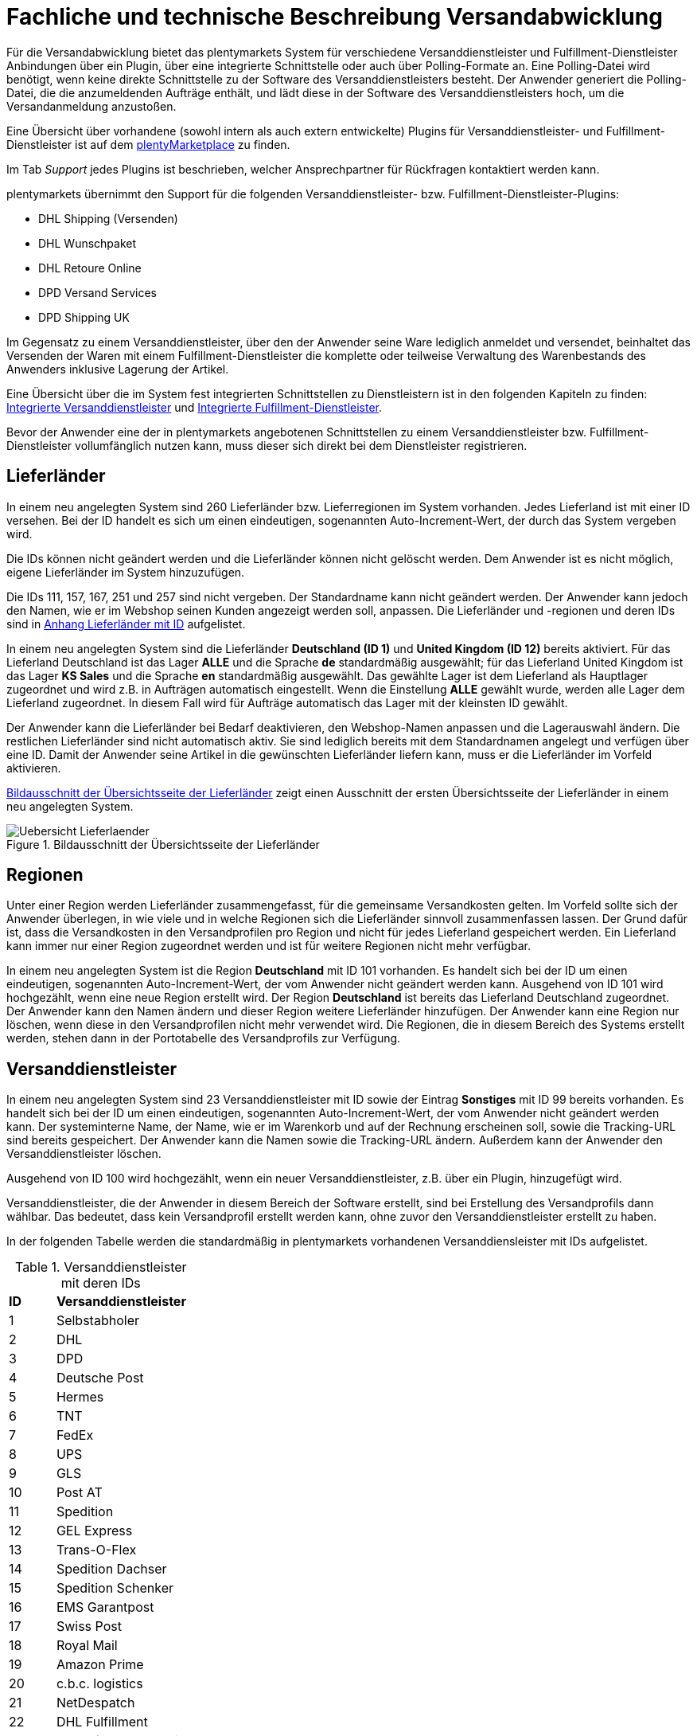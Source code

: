 = Fachliche und technische Beschreibung Versandabwicklung

Für die Versandabwicklung bietet das plentymarkets System für verschiedene Versanddienstleister und Fulfillment-Dienstleister Anbindungen über ein Plugin, über eine integrierte Schnittstelle oder auch über Polling-Formate an. Eine Polling-Datei wird benötigt, wenn keine direkte Schnittstelle zu der Software des Versanddienstleisters besteht. Der Anwender generiert die Polling-Datei, die die anzumeldenden Aufträge enthält, und lädt diese in der Software des Versanddienstleisters hoch, um die Versandanmeldung anzustoßen.

Eine Übersicht über vorhandene (sowohl intern als auch extern entwickelte) Plugins für Versanddienstleister- und Fulfillment-Dienstleister ist auf dem link:https://marketplace.plentymarkets.com/plugins/integration[plentyMarketplace^] zu finden.

Im Tab _Support_ jedes Plugins ist beschrieben, welcher Ansprechpartner für Rückfragen kontaktiert werden kann.

plentymarkets übernimmt den Support für die folgenden Versanddienstleister- bzw. Fulfillment-Dienstleister-Plugins:

* DHL Shipping (Versenden)
* DHL Wunschpaket
* DHL Retoure Online
* DPD Versand Services
* DPD Shipping UK

Im Gegensatz zu einem Versanddienstleister, über den der Anwender seine Ware lediglich anmeldet und versendet, beinhaltet das Versenden der Waren mit einem Fulfillment-Dienstleister die komplette oder teilweise Verwaltung des Warenbestands des Anwenders inklusive Lagerung der Artikel.

Eine Übersicht über die im System fest integrierten Schnittstellen zu Dienstleistern ist in den folgenden Kapiteln zu finden: <<#_integrierte_versanddienstleister, Integrierte Versanddienstleister>> und <<#_integrierte_fulfillment_dienstleister, Integrierte Fulfillment-Dienstleister>>.

Bevor der Anwender eine der in plentymarkets angebotenen Schnittstellen zu einem Versanddienstleister bzw. Fulfillment-Dienstleister vollumfänglich nutzen kann, muss dieser sich direkt bei dem Dienstleister registrieren.

== Lieferländer

In einem neu angelegten System sind 260 Lieferländer bzw. Lieferregionen im System vorhanden. Jedes Lieferland ist mit einer ID versehen. Bei der ID handelt es sich um einen eindeutigen, sogenannten Auto-Increment-Wert, der durch das System vergeben wird.

Die IDs können nicht geändert werden und die Lieferländer können nicht gelöscht werden. Dem Anwender ist es nicht möglich, eigene Lieferländer im System hinzuzufügen.

Die IDs 111, 157, 167, 251 und 257 sind nicht vergeben. Der Standardname kann nicht geändert werden. Der Anwender kann jedoch den Namen, wie er im Webshop seinen Kunden angezeigt werden soll, anpassen. Die Lieferländer und -regionen und deren IDs sind in <<#_anhang_lieferländer_mit_id, Anhang Lieferländer mit ID>> aufgelistet.

In einem neu angelegten System sind die Lieferländer *Deutschland (ID 1)* und *United Kingdom (ID 12)* bereits aktiviert. Für das Lieferland Deutschland ist das Lager *ALLE* und die Sprache *de* standardmäßig ausgewählt; für das Lieferland United Kingdom ist das Lager *KS Sales* und die Sprache *en* standardmäßig ausgewählt. Das gewählte Lager ist dem Lieferland als Hauptlager zugeordnet und wird z.B. in Aufträgen automatisch eingestellt. Wenn die Einstellung *ALLE* gewählt wurde, werden alle Lager dem Lieferland zugeordnet. In diesem Fall wird für Aufträge automatisch das Lager mit der kleinsten ID gewählt.

Der Anwender kann die Lieferländer bei Bedarf deaktivieren, den Webshop-Namen anpassen und die Lagerauswahl ändern. Die restlichen Lieferländer sind nicht automatisch aktiv. Sie sind lediglich bereits mit dem Standardnamen angelegt und verfügen über eine ID. Damit der Anwender seine Artikel in die gewünschten Lieferländer liefern kann, muss er die Lieferländer im Vorfeld aktivieren.

<<bild-uebersicht-lieferlaender>> zeigt einen Ausschnitt der ersten Übersichtsseite der Lieferländer in einem neu angelegten System.

[[bild-uebersicht-lieferlaender]]
.Bildausschnitt der Übersichtsseite der Lieferländer
image::assets/Uebersicht_Lieferlaender.png[]

== Regionen

Unter einer Region werden Lieferländer zusammengefasst, für die gemeinsame Versandkosten gelten. Im Vorfeld sollte sich der Anwender überlegen, in wie viele und in welche Regionen sich die Lieferländer sinnvoll zusammenfassen lassen. Der Grund dafür ist, dass die Versandkosten in den Versandprofilen pro Region und nicht für jedes Lieferland gespeichert werden. Ein Lieferland kann immer nur einer Region zugeordnet werden und ist für weitere Regionen nicht mehr verfügbar.

In einem neu angelegten System ist die Region *Deutschland* mit ID 101 vorhanden. Es handelt sich bei der ID um einen eindeutigen, sogenannten Auto-Increment-Wert, der vom Anwender nicht geändert werden kann. Ausgehend von ID 101 wird hochgezählt, wenn eine neue Region erstellt wird. Der Region *Deutschland* ist bereits das Lieferland Deutschland zugeordnet. Der Anwender kann den Namen ändern und dieser Region weitere Lieferländer hinzufügen. Der Anwender kann eine Region nur löschen, wenn diese in den Versandprofilen nicht mehr verwendet wird. Die Regionen, die in diesem Bereich des Systems erstellt werden, stehen dann in der Portotabelle des Versandprofils zur Verfügung.

== Versanddienstleister

In einem neu angelegten System sind 23 Versanddienstleister mit ID sowie der Eintrag *Sonstiges* mit ID 99 bereits vorhanden. Es handelt sich bei der ID um einen eindeutigen, sogenannten Auto-Increment-Wert, der vom Anwender nicht geändert werden kann. Der systeminterne Name, der Name, wie er im Warenkorb und auf der Rechnung erscheinen soll, sowie die Tracking-URL sind bereits gespeichert. Der Anwender kann die Namen sowie die Tracking-URL ändern. Außerdem kann der Anwender den Versanddienstleister löschen.

Ausgehend von ID 100 wird hochgezählt, wenn ein neuer Versanddienstleister, z.B. über ein Plugin, hinzugefügt wird.

Versanddienstleister, die der Anwender in diesem Bereich der Software erstellt, sind bei Erstellung des Versandprofils dann wählbar. Das bedeutet, dass kein Versandprofil erstellt werden kann, ohne zuvor den Versanddienstleister erstellt zu haben.

In der folgenden Tabelle werden die standardmäßig in plentymarkets vorhandenen Versanddiensleister mit IDs aufgelistet.

[[tabelle-versanddienstleister-ids]]
.Versanddienstleister mit deren IDs
[cols="1,3"]
|====

|*ID* |*Versanddienstleister*

|1
|Selbstabholer

|2
|DHL

|3
|DPD

|4
|Deutsche Post

|5
|Hermes

|6
|TNT

|7
|FedEx

|8
|UPS

|9
|GLS

|10
|Post AT

|11
|Spedition

|12
|GEL Express

|13
|Trans-O-Flex

|14
|Spedition Dachser

|15
|Spedition Schenker

|16
|EMS Garantpost

|17
|Swiss Post

|18
|Royal Mail

|19
|Amazon Prime

|20
|c.b.c. logistics

|21
|NetDespatch

|22
|DHL Fulfillment

|23
|Parcelforce Worldwide

|99
|Sonstiges

|====

== Versandprofil

Im Versandprofil stellt der Anwender die Versandmöglichkeiten ein, die seine Kunden in der Kaufabwicklung wählen können oder die der Webshop bestimmten Auftragsarten automatisch zuweist.

In einem neu angelegten System ist das Versandprofil *DHL Standardpaket/Standard package* mit ID 6 vorhanden. Es handelt sich bei der ID um einen eindeutigen, sogenannten Auto-Increment-Wert, der vom Anwender nicht geändert werden kann. Ausgehend von ID 6 wird hochgezählt, wenn ein neues Versandprofil erstellt wird. Das Versandprofil kann angepasst werden.

Der Anwender kann im Versandprofil einstellen, für welche Webshops und welche Auftragsherkünfte das Versandprofil gelten soll. Ebenso kann er Zahlungsarten und Kundenklassen für das Versandprofil sperren.

Außerdem kann der Anwender festlegen, für welche eBay-Konten und Listing-Typen das Versandprofil gelten soll oder ob Expressversand genutzt werden soll. Der Anwender kann für das Versandprofil auch die Nutzung der Treueprogramme durch eBay Plus und Amazon erlauben.

Wenn mehrere Versandprofile vorhanden sind, erfolgt die Zuordnung zu einem Auftrag anhand der Kategorie, die der Anwender eingestellt hat. Die niedrigste Kategorie eines Versandprofils hat immer Vorrang. Dies ermöglicht eine zusätzliche Priorisierung der Versandprofile im Warenkorb. Darüberhinaus hat der Anwender die Möglichkeit, im System ein Standardversandprofil festzulegen.

Der Anwender legt fest, welche Versandmöglichkeiten es für einen Artikel gibt, indem er das Versandprofil anlegt und in diesem Mandanten (Shops), Herkünfte und Portotabellen – diese enthalten die Versandregionen – für den Endkunden freigibt. Wichtig hierbei ist, dass der Anwender dieses Versandprofil an den entsprechenden Artikeln verknüpft, damit diese Versandbedingungen dem Kunden im Webshop des Anwenders angezeigt werden.

Weitere Informationen zu den Einstellungen im Versandprofil sind im Handbuch auf der Seite link:https://knowledge.plentymarkets.com/fulfillment/versand-vorbereiten#1000[Versand vorbereiten^] zu finden.

=== Artikel-Portoaufschlag

Portoaufschläge bieten sich für größere oder sperrige Artikel, deren Versand teuer ist, an. Der Anwender kann bis zu zwei Portoaufschläge direkt am Artikel eingeben. Aktiviert der Anwender dann die Einstellung für den Artikel-Portoaufschlag im Versandprofil wird dieser für die Versandkosten in Betracht gezogen.

Für den ersten Portoaufschlag wird der am Artikel eingegebene Betrag zu den Versandkosten addiert. Für den zweiten Portoaufschlag kann der Anwender einen Betrag eingegeben, der immer ab dem zweiten Artikel wirksam wird.

=== Inselzuschlag

Viele Versanddienstleister verlangen für den Versand in Inselregionen höhere Gebühren. Diese Kosten kann der Anwender auf seine Kunde übertragen und im Versandprofil einen Inselzuschlag für den Versand seiner Ware berechnen.

In der folgenden Tabelle ist aufgelistet, für welche Postleitzahlenbereiche der aktivierbaren Lieferländer der Inselzuschlag eingestellt werden kann.

[[tabelle-postleitzahlen-inselregionen]]
.Postleitzahlen von Inselregionen
[cols="1,3,3"]
|====
|ID des Lieferlandes |Name des Lieferlandes|Postleitzahl, Postleitzahlenbereich(e)

|1
|Deutschland
|18565, 26465 - 26757, 25845, 25846-25849, 25859, 25863, 25869, 25929-25956, 25938-25942, 25946-25949, 25952-25955, 25960-25999, 26453-26460, 26462-26486, 26533-26546, 26548, 26557-26579, 26737-26757, 27483, 83256

|7
|Dänemark
|4592

|10
|Frankreich
|20000-20999

|12
|United Kingdom
|Nordirland: BT1-82, BT92-94 +
Kanalinseln Guernsey und Jersey: GY1-9, JE1-4 +
Isle of Man: IM1-9 +
Orkney Inseln: KW1-17 +
Shetland Inseln: ZE1-3 +
Hebriden und Schottisches Hochland: HS1-9, IV1-28, IV36, IV40-56, IV63, KA27-28, PA41-78, PH19-26, PH31-44

|15
|Italien
|8010-8100, 9010-9049, 9070-9100, 9124, 9126, 9170, 25050, 58010

|21
|Niederlande
|1156AA-1156ZZ, 1791AA-1797ZZ, 8881AA-8884ZZ, 8891AA-8897ZZ, 8899AA-8899ZZ, 9161AA-9164ZZ, 9166AA-9166ZZ

|65
|Spanien
|07000-07079, 07081-07999, 20086, 35000-35079, 35081-35999, 38000-38079, 38000-38079, 38081

|255
|Helgoland
|27498

|22
|Portugal
|9500 - 9690, 9700 - 9950, 9960 - 9980, 9000 - 9390, 9400

|====

Die Postleitzahlen der Inselregionen sind systemseitig gespeichert. Der Anwender kann die  Postleitzahlenbereiche nicht ändern oder erweitern. Bei Aktivierung des Inselzuschlages erfolgt eine Berechnung nur, wenn die Postleitzahl im System als Inselregion erkannt wird.

*_Beispiel:_* Der Anwender versendet mit DHL und hat Versandkosten von 5,99 Euro. Als Inselzuschlag hat der Anwender 10,00 Euro gespeichert. Wenn nun ein Kunde im Webshop des Anwenders Ware bestellt und als Lieferadresse "Norderney" angibt, erkennt das System die Kombination aus Postleitzahl und Land als "Inselregion". Dem Kunden wird im Webshop im Checkout demnach ein Versandkostenbetrag von 15,99 Euro angezeigt.

=== Portotabelle

In der Portotabelle speichert der Anwender die Versandkosten für das Versandprofil. Die Portoeinstellungen müssen für jede Region, die im Versandprofil verwendet werden soll, gespeichert werden. In der Portotabelle kann der Anwender auch die versanddienstleisterspezifischen Services einstellen.

=== Berechnungstypen

Im System gibt es sechs voreingestellte Berechnungstypen, zwischen denen der Anwender wählen kann. Der Berechnungstyp bildet die Grundlage für die Berechnung der Versandkosten. Für alle Berechnungstypen kann der Anwender Beschränkungen, Maximalwerte und Pauschalen einstellen. Diese werden unterhalb der folgenden Tabelle aufgeführt. Der folgenden Tabelle entnehmen Sie die im System verfügbaren Berechnungstypen.


[[tabelle-moegliche-berechnungstypen-versandkosten]]
.Mögliche Berechnungstypen für die Versandkosten
[cols="1,3"]
|====
|Berechnungstyp |Verwendungszweck

|Pauschal
|Die vom Anwender eingegebenen Versandkosten stellen die Gesamtsumme dar; d.h. unabhängig davon, wie viele Artikel der Kunde kauft, er bezahlt nur die eingegebenen Versandkosten.

|Gewichtsabhängig
|Die vom Anwender eingegebenen Versandkosten ermöglichen eine Staffelung der Portokosten nach dem Gewicht der im Auftrag enthaltenen Artikel.

|Volumenabhängig
|Die vom Anwender eingegebenen Versandkosten ermöglichen eine Staffelung der Portokosten nach dem Volumen eines Artikels.

|Mengenabhängig
|Die vom Anwender eingegebenen Versandkosten ermöglichen eine Staffelung der Portokosten nach Stückzahlen der Artikel.

|Preisabhängig
|Die vom Anwender eingegebenen Versandkosten ermöglichen eine Staffelung der Portokosten nach Warenwert der Artikel bzw. Warenwert des Auftrags.

|Artikelporto
|Die vom Anwender eingegebenen Versandkosten sind abhängig von der Anzahl der Artikel. Je nachdem, welcher Betrag für jeden weiteren Artikel eingegeben wurde, erhöhen sich die Versandkosten für jeden weiteren Artikel um diesen Betrag.
|====

*Maximalwerte*: Wird der maximal hinterlegte Wert (Volumen, Gewicht, Preis, Menge) überschritten, können keine Versandkosten ermittelt werden. Daher sollte der Anwender darauf achten, immer ein ausreichend hohes Maximum einzustellen.

*Pauschalen*: Zusätzlich kann ab einem bestimmten Warenwert ein pauschaler Versandkostenbeitrag hinterlegt werden. Erreicht die Bestellung diesen Warenwert oder wird dieser Warenwert überschritten, wird der pauschale Versandkostenbetrag berechnet - unabhängig davon, welche Werte der Anwender in den Gewichts-, Volumen- oder Mengentabellen angegeben hat.

*Beschränkungen*: Beschränkungen ermöglichen die Festlegung von Minimum- und Maximumwerten pro Versandprofil. Wenn ein Auftrag die eingegebenen Werte unter- oder überschreitet, kann das Versandprofil nicht für den Auftrag verwendet werden. Als Ausweichmöglichkeit für solche Fälle kann der Anwender ein weiteres Versandprofil erstellen, das einen an die Beschränkungen anschließenden Wertebereich bereitstellt.


== Versandkosten für Preisportale

Der Anwender hat die Möglichkeit die Standardversandkosten einzustellen, die dann in Exporten zu Preisportalen ausgegeben werden können.

== Integrierte Schnittstellen

In den folgenden Unterkapiteln wird aufgelistet, welche fest integrierten Schnittstellen zu Versanddienstleistern und Fulfillment-Dienstleistern bestehen.

=== Integrierte Versanddienstleister

Die folgende Tabelle listet die Versanddienstleister, zu denen eine Schnittstelle besteht oder denen man über das System eine Polling-Datei zur Verfügung stellt, auf.

[[tabelle-liste-integrierte-versanddienstleister]]
.Liste der in plentymarkets integrierten Versanddienstleister
[cols="3,1,3,3"]
|====
|Versanddienstleister |Fest integrierte Schnittstelle|Weitere “Unterschnittstellen”|Polling-Datei

|c.b.c. logistics |Ja |Nein |Nein
|Deutsche Post |Nein |Nein | Internetmarke
|DHL |Ja |DHL Freight +
DHL Retoure Beilegeretiketten +
DHL Retoure Online +
DHL Supply Chain +
DHL UK
|DHL Easylog +
DHL plentymarkets Import
|DPD |Ja | DPD Cloud Webservice (My DPDBusiness) +
Iloxx |DPD Print
|EasyPAK |Nein |Nein | EasyPAK
|GLS Germany |Nein |Nein | GLS Gepard
|Hermes |Ja |Hermes 2-Mann-Handling |Hermes (Shipping Client)
|NetDespatch |Ja |UK Mail |Nein
|Parcelforce Worldwide |Nein |Nein |Parcelforce Worldwide
|Swiss Post |Ja |Nein |Nein
|UPS |Ja |Nein | UPS Worldship
|====

Möchte der Anwender eine dieser Schnittstellen nutzen, muss er sich in der Regel zunächst bei dem Versanddienstleister registrieren.

Eine Übersicht über die im System fest integrierten Schnittstellen zu Versanddienstleistern ist im Handbuch im Kapitel link:https://knowledge.plentymarkets.com/fulfillment/versand-vorbereiten#2500[Versanddienstleister im Überblick^] zu finden. Über die Übersicht gelangt der Anwender in die Unterkapitel. Dort sind auch die Anleitungen zum Einrichten der Versanddienstleister zu finden.

=== Integrierte Fulfillment-Dienstleister

Zu den folgenden Fulfillment-Dienstleistern besteht standardmäßig eine Schnittstelle in plentymarkets:

 * DHL Fulfillment
 * IDS Logistik
 * iLOPACK
 * Fulfillment by Amazon

Möchte der Anwender eine dieser Schnittstellen nutzen, muss er sich in der Regel zunächst bei dem Fulfillment-Dienstleister registrieren.

Eine Übersicht über die im System fest integrierten Schnittstellen zu Fulfillment-Dienstleistern ist im Handbuch im Kapitel link:https://knowledge.plentymarkets.com/fulfillment/versand-vorbereiten#4700[Fulfillment-Dienstleister im Überblick^] zu finden. Über die Übersicht gelangt der Anwender in die Unterkapitel. Dort sind auch die Anleitungen zum Einrichten der Fulfillment-Dienstleister zu finden.

== Datenübertragung

Das System überträgt ausschließlich die Daten, die in den integrierten Schnittstellen vorhanden sind, an den Versanddienstleister bzw. den Fulfillment-Dienstleister. Die Daten werden erst bei der Versandanmeldung übertragen. Das System erhält im Erfolgsfall ein Versandlabel und eine Sendungsnummer von der Schnittstelle zurück oder die nötigen Informationen werden im System gespeichert, damit der Anwender selbst ein Versandlabel erzeugen kann. Im Fehlerfall wird ein Fehlercode ausgegeben.

DHL Fulfillment ist der einzige in plentymarkets integrierte Dienstleister, bei dem plentymarkets die Daten im 15-minütigen Abstand überträgt.

Generell werden die Adressdaten und relevante Daten zur Bestellungabwicklung wie z.B. die Auftrags-ID, Gewicht und spezifische Services gemäß Vertrag an den Dienstleister übertragen.

Die Adressdaten, sofern im Kontaktdatensatz gespeichert, beinhalten:

 * Vorname und Nachname
 * Firmenname
 * Straße, Hausnummer, PLZ, Ort, Land
 * Adresszusatz
 * E-Mail-Adresse
 * Telefonnummer
 * Postnummer (bei DHL)
 * Packstation/Postfiliale (bei DHL)

Für Sendungen ins Ausland, die mit DHL versendet werden, werden weitere Daten zu den Artikeln übertragen. Siehe Kapitel <<#_zollinhaltserklärung_für_sendungen_ins_ausland, Zollinhaltserklärung für Sendungen ins Ausland>>.

== Versandmöglichkeiten über Marktplätze

Welche Versandmöglichkeiten an Marktplätze übergeben werden, ist von Marktplatz zu Marktplatz unterschiedlich. Bei Amazon beispielsweise wird lediglich die Lieferzeit in Tagen übermittelt. Das Versandprofil wird erst ermittelt, wenn der Auftrag im System eingeht. Bei eBay z.B. verhält sich dies anders: Hier werden eigene Versandprofile in den eBay-Rahmenbedingungen angelegt und diese enthalten die Versandservices von eBay, welche der Anwender im System wiederum mit den dort gespeicherten Versandprofilen verknüpfen muss.

== Versandpakete

Der Anwender kann für seine Versandprozesse Versandpakete erstellen. Es ist möglich, die Größe selbst zu definieren oder vom System anhand der eingegebenen Artikeldaten berechnen zu lassen.

== Zollinhaltserklärung für Sendungen ins Ausland

Sendungen ins Ausland muss eine Zollinhaltserklärung, ein sogenanntes CN23-Dokument, beigelegt werden. Dieses Dokument ist wichtig für die Zollanmeldung, damit das Zollamt im Empfängerland den Inhalt der Sendung kennt. Die folgende Informationen müssen auf der Zollinhaltserklärung vorhanden sein:

* Absenderdaten
* Empfängerdaten
* Detaillierte Beschreibung des Inhalts
* Zolltarifnummer
* Warenwert
* Gewicht
* Menge
* Ursprungsland der Waren
* Gesamtgewicht des Pakets
* Gesamtwert des Paketinhalts
* Art der Sendung
* ggf. Rechnungsnummer
* Datum und Unterschrift des Absenders

Aktuell kann der Anwender Zollinhaltserklärungen ausschließlich für DHL-Sendungen über die Schnittstelle zu DHL Shipping (Versenden) generieren. Für andere fest im System integrierte Versanddienstleister-Schnittstellen ist dies nicht möglich. In diesem Fall muss der Anwender den Versand direkt über den Versanddienstleister anmelden und nicht über die im System integrierte Schnittstelle.

Zollinhaltserklärungen für DHL Shipping (Versenden)-Sendungen werden im System erst generiert, wenn der Auftrag bei DHL angemeldet und eine Rechnung erzeugt wurde.

Ein Beispiel einer Zollinhaltserklärung für DHL ist in <<#_anhang:_cn23-formular_(zollinhaltserklärung), Anhang: CN23-Formular (Zollinhaltserklärung)>> zu finden.

== Anhänge

=== Anhang Lieferländer mit ID

Die folgende Tabelle listet die im System voreingestellten und für den Anwender nicht änderbaren Ländernamen sowie deren IDs auf.

[[tabelle-lieferlaender-mit-id]]
.Lieferländer mit ID
[cols="1,3"]
|====
|ID |Name

|1 |Germany
|2 |Austria
|3 |Belgium
|4 |Switzerland
|5 |Cyprus
|6 |Czech Republic
|7 |Denmark
|8 |Spain
|9 |Estonia
|10 |France
|11 |Finland
|12 |United Kingdom
|13 |Greece
|14 |Hungary
|15 |Italy
|16 |Ireland
|17 |Luxembourg
|18 |Latvia
|19 |Malta
|20 |Norway
|21 |Netherlands
|22 |Portugal
|23 |Poland
|24 |Sweden
|25 |Singapore
|26 |Slovakia
|27 |Slovenia
|28 |USA
|29 |Australia
|30 |Canada
|31 |China
|32 |Japan
|33 |Lithuania
|34 |Liechtenstein
|35 |Monaco
|36 |Mexico
|37 |Canary Islands
|38 |India
|39 |Brazil
|40 |Russia
|41 |Romania
|42 |Ceuta
|43 |Melilla
|44 |Bulgaria
|45 |Kosovo
|46 |Kyrgyzstan
|47 |Kazakhstan
|48 |Belarus
|49 |Uzbekistan
|50 |Morocco
|51 |Armenia
|52 |Albania
|53 |Egypt
|54 |Croatia
|55 |Maldives
|56 |Malaysia
|57 |Hong Kong
|58 |Yemen
|59 |Israel
|60 |Taiwan
|61 |Guadeloupe
|62 |Thailand
|63 |Turkey
|64 |Greece, Islands
|65 |Spain, Balearic Islands
|66 |New Zealand
|67 |Afghanistan
|68 |Aland Islands
|69 |Algeria
|70 |American Samoa
|71 |Andorra
|72 |Angola
|73 |Anguilla
|74 |Antarctica
|75 |Antigua and Barbuda
|76 |Argentina
|77 |Aruba
|78 |Azerbaijan
|79 |The Bahamas
|80 |Bahrain
|81 |Bangladesh
|82 |Barbados
|83 |Belize
|84 |Benin
|85 |Bermuda
|86 |Bhutan
|87 |Bolivia
|88 |Bosnia and Herzegovina
|89 |Botswana
|90 |Bouvet Island
|91 |British Indian Ocean Territory
|92 |Brunei Darussalam
|93 |Burkina Faso
|94 |Burundi
|95 |Cambodia
|96 |Cameroon
|97 |Cape Verde
|98 |Cayman Islands
|99 |Central African Republic
|100 |Chad
|101 |Chile
|102 |Christmas Island
|103 |Cocos Islands (Keeling Islands)
|104 |Columbia
|105 |Comoros
|106 |Congo
|107 |Congo, Democratic Republic
|108 |Cook Islands
|109 |Costa Rica
|110 |Ivory coast (Côte d'Ivoire)
|*111* |*nicht vergeben*
|112 |Cuba
|113 |Djibouti
|114 |Dominica
|115 |Dominican Republic
|116 |Ecuador
|117 |El Salvador
|118 |Equatorial Guinea
|119 |Eritrea
|120 |Ethiopia
|121 |Falkland Islands (Malvinas)
|122 |Faroe Islands
|123 |Fiji
|124 |French Guiana
|125 |French Polynesia
|126 |French Southern and Antarctic Lands
|127 |Gabon
|128 |Gambia
|129 |Georgia
|130 |Ghana
|131 |Gibraltar
|132 |Greenland
|133 |Grenada
|134 |Guam
|135 |Guatemala
|136 |Guernsey
|137 |Guinea
|138 |Guinea-Bissau
|139 |Guyana
|140 |Haiti
|141 |Heard Island and McDonald Islands
|142 |Holy See (Vatican City)
|143 |Honduras
|144 |Iceland
|145 |Indonesia
|146 |Iran
|147 |Iraq
|148 |Isle Of Man
|149 |Jamaica
|150 |Jersey
|151 |Jordan
|152 |Kenya
|153 |Kiribati
|154 |Democratic People's Republic of Korea
|155 |Republic of Korea
|156 |Kuwait
|*157* |*nicht vergeben*
|158 |Laos
|159 |Lebanon
|160 |Lesotho
|161 |Liberia
|162 |Libya
|163 |Macao
|164 |Macedonia
|165 |Madagascar
|166 |Malawi
|*167* |*nicht vergeben*
|168 |Mali
|169 |Marshall Islands
|170 |Martinique
|171 |Mauritania
|172 |Mauritius
|173 |Mayotte
|174 |Micronesia
|175 |Moldova
|176 |Mongolia
|177 |Montenegro
|178 |Montserrat
|179 |Mozambique
|180 |Myanmar
|181 |Namibia
|182 |Nauru
|183 |Nepal
|184 |Netherlands Antilles
|185 |New Caledonia
|186 |Nicaragua
|187 |Niger
|188 |Nigeria
|189 |Niue
|190 |Norfolk Island
|191 |Northern Mariana Islands
|192 |Oman
|193 |Pakistan
|194 |Palau
|195 |Palestinian National Authority
|196 |Panama
|197 |Papua New Guinea
|198 |Paraguay
|199 |Peru
|200 |Philippines
|201 |Pitcairn Islands
|202 |Puerto Rico
|203 |Qatar
|204 |Reunion
|205 |Rwanda
|206 |Saint Helena
|207 |Saint Kitts and Nevis
|208 |Saint Lucia
|209 |Saint Pierre and Miquelon
|210 |Saint Vincent and the Grenadines
|211 |Samoa
|212 |San Marino
|213 |Sao Tome and Principe
|214 |Saudi Arabia
|215 |Senegal
|216 |Serbia
|217 |Seychelles
|218 |Sierra Leone
|219 |Solomon Islands
|220 |Somalia
|221 |South Africa
|222 |South Georgia and the South Sandwich Islands
|223 |Sri Lanka
|224 |Sudan
|225 |Suriname
|226 |Spitsbergen and Jan Mayen Island
|227 |Swaziland
|228 |Syria
|229 |Tajikistan
|230 |Tanzania
|231 |Timor-Leste
|232 |Togo
|233 |Tokelau
|234 |Tonga
|235 |Trinidad and Tobago
|236 |Tunisia
|237 |Turkmenistan
|238 |Turks and Caicos Islands
|239 |Tuvalu
|240 |Uganda
|241 |Ukraine
|242 |United States Minor Outlying Islands
|243 |Uruguay
|244 |Vanuatu
|245 |Venezuela
|246 |Vietnam
|247 |Virgin Islands (British)
|248 |Virgin Islands (USA)
|249 |Wallis and Futuna
|250 |Western Sahara
|*251* |*nicht vergeben*
|252 |Zambia
|253 |Zimbabwe
|254 |United Arab Emirates
|255 |Helgoland, Germany
|256 |Büsingen, Deutschland
|*257* |*nicht vergeben*
|258 |Curaçao
|259 |Sint Maarten
|260 |BES-Inseln
|261 |Sankt Bartholomäus
|262 |Livigno
|263 |Campione d'Italia
|264 |Luganer See von Ponte Tresa bis Porto Ceresio (IT)
|265 |Nordirland
|====

=== Anhang: CN23-Formular (Zollinhaltserklärung)

Beispiel einer Zollinhaltserklärung (CN 23) <<bild-dhl-zollinhaltserklaerung>> für DHL mit dem Lieferland Schweiz:

[[bild-dhl-zollinhaltserklaerung]]
.DHL-Zollinhaltserklärung (CP 23)
image::assets/DHL-Zollinhaltserklaerung_CN23.png[]
